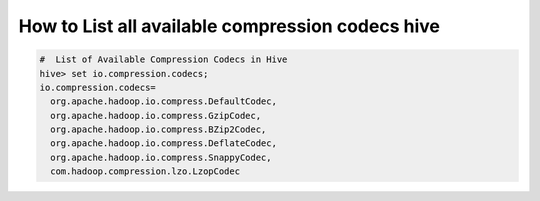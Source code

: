 How to List all available compression codecs hive
=================================================


.. code-block:: bash

  #  List of Available Compression Codecs in Hive
  hive> set io.compression.codecs;
  io.compression.codecs=
    org.apache.hadoop.io.compress.DefaultCodec,
    org.apache.hadoop.io.compress.GzipCodec,
    org.apache.hadoop.io.compress.BZip2Codec,
    org.apache.hadoop.io.compress.DeflateCodec,
    org.apache.hadoop.io.compress.SnappyCodec,
    com.hadoop.compression.lzo.LzopCodec

